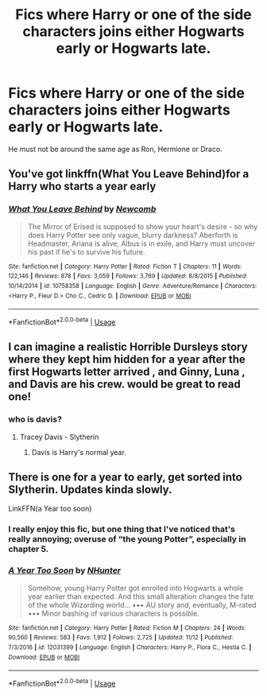 #+TITLE: Fics where Harry or one of the side characters joins either Hogwarts early or Hogwarts late.

* Fics where Harry or one of the side characters joins either Hogwarts early or Hogwarts late.
:PROPERTIES:
:Score: 4
:DateUnix: 1544570863.0
:DateShort: 2018-Dec-12
:FlairText: Request
:END:
He must not be around the same age as Ron, Hermione or Draco.


** You've got linkffn(What You Leave Behind)for a Harry who starts a year early
:PROPERTIES:
:Author: Namzeh011
:Score: 2
:DateUnix: 1544583405.0
:DateShort: 2018-Dec-12
:END:

*** [[https://www.fanfiction.net/s/10758358/1/][*/What You Leave Behind/*]] by [[https://www.fanfiction.net/u/4727972/Newcomb][/Newcomb/]]

#+begin_quote
  The Mirror of Erised is supposed to show your heart's desire - so why does Harry Potter see only vague, blurry darkness? Aberforth is Headmaster, Ariana is alive, Albus is in exile, and Harry must uncover his past if he's to survive his future.
#+end_quote

^{/Site/:} ^{fanfiction.net} ^{*|*} ^{/Category/:} ^{Harry} ^{Potter} ^{*|*} ^{/Rated/:} ^{Fiction} ^{T} ^{*|*} ^{/Chapters/:} ^{11} ^{*|*} ^{/Words/:} ^{122,146} ^{*|*} ^{/Reviews/:} ^{878} ^{*|*} ^{/Favs/:} ^{3,059} ^{*|*} ^{/Follows/:} ^{3,769} ^{*|*} ^{/Updated/:} ^{8/8/2015} ^{*|*} ^{/Published/:} ^{10/14/2014} ^{*|*} ^{/id/:} ^{10758358} ^{*|*} ^{/Language/:} ^{English} ^{*|*} ^{/Genre/:} ^{Adventure/Romance} ^{*|*} ^{/Characters/:} ^{<Harry} ^{P.,} ^{Fleur} ^{D.>} ^{Cho} ^{C.,} ^{Cedric} ^{D.} ^{*|*} ^{/Download/:} ^{[[http://www.ff2ebook.com/old/ffn-bot/index.php?id=10758358&source=ff&filetype=epub][EPUB]]} ^{or} ^{[[http://www.ff2ebook.com/old/ffn-bot/index.php?id=10758358&source=ff&filetype=mobi][MOBI]]}

--------------

*FanfictionBot*^{2.0.0-beta} | [[https://github.com/tusing/reddit-ffn-bot/wiki/Usage][Usage]]
:PROPERTIES:
:Author: FanfictionBot
:Score: 2
:DateUnix: 1544583419.0
:DateShort: 2018-Dec-12
:END:


** I can imagine a realistic Horrible Dursleys story where they kept him hidden for a year after the first Hogwarts letter arrived , and Ginny, Luna , and Davis are his crew. would be great to read one!
:PROPERTIES:
:Author: RL109531
:Score: 2
:DateUnix: 1544571627.0
:DateShort: 2018-Dec-12
:END:

*** who is davis?
:PROPERTIES:
:Author: natus92
:Score: 3
:DateUnix: 1544573555.0
:DateShort: 2018-Dec-12
:END:

**** Tracey Davis - Slytherin
:PROPERTIES:
:Author: swordsworn
:Score: 2
:DateUnix: 1544589586.0
:DateShort: 2018-Dec-12
:END:

***** Davis is Harry's normal year.
:PROPERTIES:
:Author: Blargasurus
:Score: 2
:DateUnix: 1544598702.0
:DateShort: 2018-Dec-12
:END:


** There is one for a year to early, get sorted into Slytherin. Updates kinda slowly.

LinkFFN(a Year too soon)
:PROPERTIES:
:Author: Geairt_Annok
:Score: 1
:DateUnix: 1544592417.0
:DateShort: 2018-Dec-12
:END:

*** I really enjoy this fic, but one thing that I've noticed that's really annoying; overuse of “the young Potter”, especially in chapter 5.
:PROPERTIES:
:Author: Namzeh011
:Score: 2
:DateUnix: 1544635155.0
:DateShort: 2018-Dec-12
:END:


*** [[https://www.fanfiction.net/s/12031399/1/][*/A Year Too Soon/*]] by [[https://www.fanfiction.net/u/1755410/NHunter][/NHunter/]]

#+begin_quote
  Somehow, young Harry Potter got enrolled into Hogwarts a whole year earlier than expected. And this small alteration changes the fate of the whole Wizarding world... ••• AU story and, eventually, M-rated ••• Minor bashing of various characters is possible.
#+end_quote

^{/Site/:} ^{fanfiction.net} ^{*|*} ^{/Category/:} ^{Harry} ^{Potter} ^{*|*} ^{/Rated/:} ^{Fiction} ^{M} ^{*|*} ^{/Chapters/:} ^{24} ^{*|*} ^{/Words/:} ^{90,560} ^{*|*} ^{/Reviews/:} ^{583} ^{*|*} ^{/Favs/:} ^{1,912} ^{*|*} ^{/Follows/:} ^{2,725} ^{*|*} ^{/Updated/:} ^{11/12} ^{*|*} ^{/Published/:} ^{7/3/2016} ^{*|*} ^{/id/:} ^{12031399} ^{*|*} ^{/Language/:} ^{English} ^{*|*} ^{/Characters/:} ^{Harry} ^{P.,} ^{Flora} ^{C.,} ^{Hestia} ^{C.} ^{*|*} ^{/Download/:} ^{[[http://www.ff2ebook.com/old/ffn-bot/index.php?id=12031399&source=ff&filetype=epub][EPUB]]} ^{or} ^{[[http://www.ff2ebook.com/old/ffn-bot/index.php?id=12031399&source=ff&filetype=mobi][MOBI]]}

--------------

*FanfictionBot*^{2.0.0-beta} | [[https://github.com/tusing/reddit-ffn-bot/wiki/Usage][Usage]]
:PROPERTIES:
:Author: FanfictionBot
:Score: 1
:DateUnix: 1544592441.0
:DateShort: 2018-Dec-12
:END:
